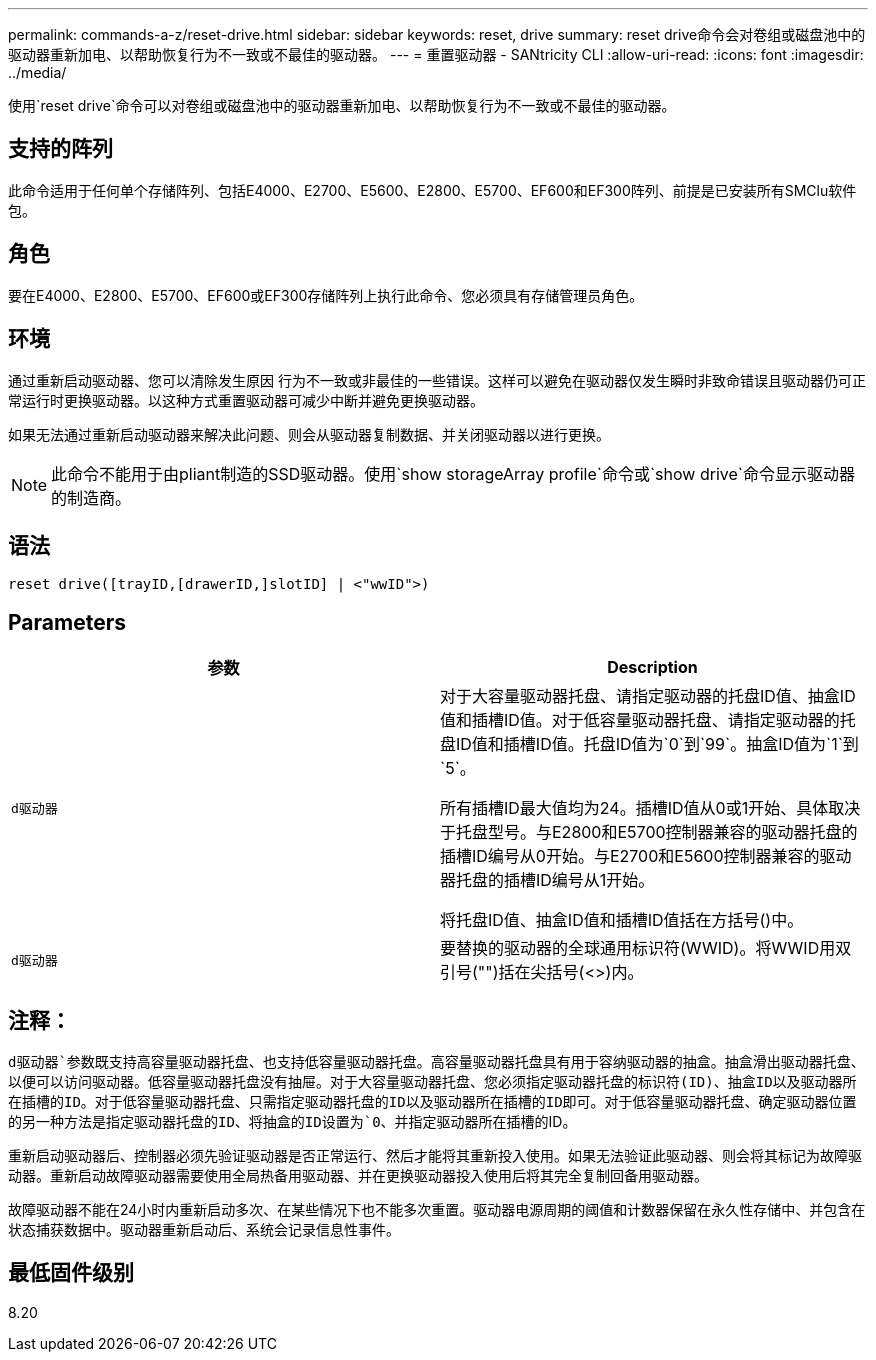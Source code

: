 ---
permalink: commands-a-z/reset-drive.html 
sidebar: sidebar 
keywords: reset, drive 
summary: reset drive命令会对卷组或磁盘池中的驱动器重新加电、以帮助恢复行为不一致或不最佳的驱动器。 
---
= 重置驱动器 - SANtricity CLI
:allow-uri-read: 
:icons: font
:imagesdir: ../media/


[role="lead"]
使用`reset drive`命令可以对卷组或磁盘池中的驱动器重新加电、以帮助恢复行为不一致或不最佳的驱动器。



== 支持的阵列

此命令适用于任何单个存储阵列、包括E4000、E2700、E5600、E2800、E5700、EF600和EF300阵列、前提是已安装所有SMClu软件包。



== 角色

要在E4000、E2800、E5700、EF600或EF300存储阵列上执行此命令、您必须具有存储管理员角色。



== 环境

通过重新启动驱动器、您可以清除发生原因 行为不一致或非最佳的一些错误。这样可以避免在驱动器仅发生瞬时非致命错误且驱动器仍可正常运行时更换驱动器。以这种方式重置驱动器可减少中断并避免更换驱动器。

如果无法通过重新启动驱动器来解决此问题、则会从驱动器复制数据、并关闭驱动器以进行更换。

[NOTE]
====
此命令不能用于由pliant制造的SSD驱动器。使用`show storageArray profile`命令或`show drive`命令显示驱动器的制造商。

====


== 语法

[source, cli]
----
reset drive([trayID,[drawerID,]slotID] | <"wwID">)
----


== Parameters

|===
| 参数 | Description 


 a| 
`d驱动器`
 a| 
对于大容量驱动器托盘、请指定驱动器的托盘ID值、抽盒ID值和插槽ID值。对于低容量驱动器托盘、请指定驱动器的托盘ID值和插槽ID值。托盘ID值为`0`到`99`。抽盒ID值为`1`到`5`。

所有插槽ID最大值均为24。插槽ID值从0或1开始、具体取决于托盘型号。与E2800和E5700控制器兼容的驱动器托盘的插槽ID编号从0开始。与E2700和E5600控制器兼容的驱动器托盘的插槽ID编号从1开始。

将托盘ID值、抽盒ID值和插槽ID值括在方括号()中。



 a| 
`d驱动器`
 a| 
要替换的驱动器的全球通用标识符(WWID)。将WWID用双引号("")括在尖括号(<>)内。

|===


== 注释：

`d驱动器`参数既支持高容量驱动器托盘、也支持低容量驱动器托盘。高容量驱动器托盘具有用于容纳驱动器的抽盒。抽盒滑出驱动器托盘、以便可以访问驱动器。低容量驱动器托盘没有抽屉。对于大容量驱动器托盘、您必须指定驱动器托盘的标识符(ID)、抽盒ID以及驱动器所在插槽的ID。对于低容量驱动器托盘、只需指定驱动器托盘的ID以及驱动器所在插槽的ID即可。对于低容量驱动器托盘、确定驱动器位置的另一种方法是指定驱动器托盘的ID、将抽盒的ID设置为`0`、并指定驱动器所在插槽的ID。

重新启动驱动器后、控制器必须先验证驱动器是否正常运行、然后才能将其重新投入使用。如果无法验证此驱动器、则会将其标记为故障驱动器。重新启动故障驱动器需要使用全局热备用驱动器、并在更换驱动器投入使用后将其完全复制回备用驱动器。

故障驱动器不能在24小时内重新启动多次、在某些情况下也不能多次重置。驱动器电源周期的阈值和计数器保留在永久性存储中、并包含在状态捕获数据中。驱动器重新启动后、系统会记录信息性事件。



== 最低固件级别

8.20
